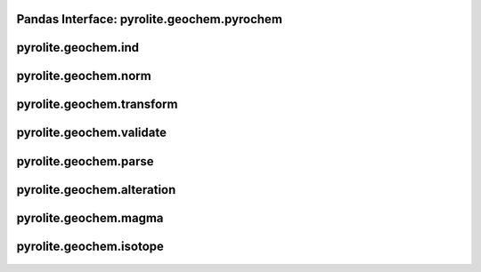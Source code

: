 Pandas Interface: pyrolite\.geochem\.pyrochem
----------------------------------------------
  .. autoclass:: pyrolite.geochem.pyrochem
      :members:
      :undoc-members:

pyrolite\.geochem\.ind
-------------------------------
  .. automodule:: pyrolite.geochem.ind
      :members:
      :undoc-members:

pyrolite\.geochem\.norm
-------------------------------
  .. automodule:: pyrolite.geochem.norm
      :members:
      :undoc-members:

pyrolite\.geochem\.transform
-------------------------------
  .. automodule:: pyrolite.geochem.transform
      :members:
      :undoc-members:

pyrolite\.geochem\.validate
-------------------------------
  .. automodule:: pyrolite.geochem.validate
      :members:
      :undoc-members:

pyrolite\.geochem\.parse
-------------------------------
  .. automodule:: pyrolite.geochem.parse
      :members:
      :undoc-members:

pyrolite\.geochem\.alteration
-------------------------------
  .. automodule:: pyrolite.geochem.alteration
      :members:
      :undoc-members:

pyrolite\.geochem\.magma
-------------------------------
  .. automodule:: pyrolite.geochem.magma
      :members:
      :undoc-members:

pyrolite\.geochem\.isotope
-------------------------------
  .. automodule:: pyrolite.geochem.isotope
      :members:
      :undoc-members:
